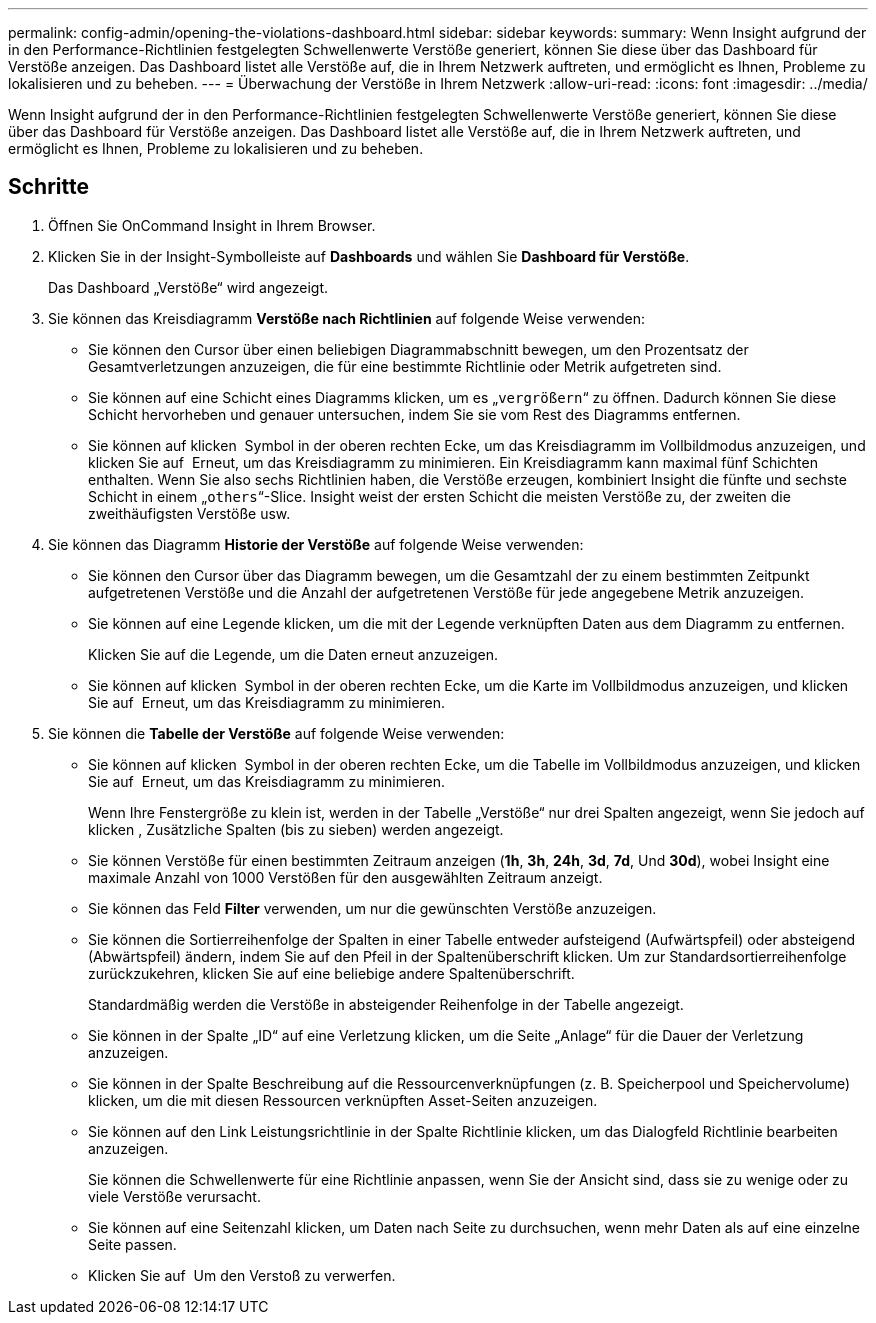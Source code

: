 ---
permalink: config-admin/opening-the-violations-dashboard.html 
sidebar: sidebar 
keywords:  
summary: Wenn Insight aufgrund der in den Performance-Richtlinien festgelegten Schwellenwerte Verstöße generiert, können Sie diese über das Dashboard für Verstöße anzeigen. Das Dashboard listet alle Verstöße auf, die in Ihrem Netzwerk auftreten, und ermöglicht es Ihnen, Probleme zu lokalisieren und zu beheben. 
---
= Überwachung der Verstöße in Ihrem Netzwerk
:allow-uri-read: 
:icons: font
:imagesdir: ../media/


[role="lead"]
Wenn Insight aufgrund der in den Performance-Richtlinien festgelegten Schwellenwerte Verstöße generiert, können Sie diese über das Dashboard für Verstöße anzeigen. Das Dashboard listet alle Verstöße auf, die in Ihrem Netzwerk auftreten, und ermöglicht es Ihnen, Probleme zu lokalisieren und zu beheben.



== Schritte

. Öffnen Sie OnCommand Insight in Ihrem Browser.
. Klicken Sie in der Insight-Symbolleiste auf *Dashboards* und wählen Sie *Dashboard für Verstöße*.
+
Das Dashboard „Verstöße“ wird angezeigt.

. Sie können das Kreisdiagramm *Verstöße nach Richtlinien* auf folgende Weise verwenden:
+
** Sie können den Cursor über einen beliebigen Diagrammabschnitt bewegen, um den Prozentsatz der Gesamtverletzungen anzuzeigen, die für eine bestimmte Richtlinie oder Metrik aufgetreten sind.
** Sie können auf eine Schicht eines Diagramms klicken, um es „`vergrößern`“ zu öffnen. Dadurch können Sie diese Schicht hervorheben und genauer untersuchen, indem Sie sie vom Rest des Diagramms entfernen.
** Sie können auf klicken image:../media/oci-widget-open-full-screen.gif[""] Symbol in der oberen rechten Ecke, um das Kreisdiagramm im Vollbildmodus anzuzeigen, und klicken Sie auf image:../media/oci-restore-size-icon.gif[""] Erneut, um das Kreisdiagramm zu minimieren. Ein Kreisdiagramm kann maximal fünf Schichten enthalten. Wenn Sie also sechs Richtlinien haben, die Verstöße erzeugen, kombiniert Insight die fünfte und sechste Schicht in einem „`others`“-Slice. Insight weist der ersten Schicht die meisten Verstöße zu, der zweiten die zweithäufigsten Verstöße usw.


. Sie können das Diagramm *Historie der Verstöße* auf folgende Weise verwenden:
+
** Sie können den Cursor über das Diagramm bewegen, um die Gesamtzahl der zu einem bestimmten Zeitpunkt aufgetretenen Verstöße und die Anzahl der aufgetretenen Verstöße für jede angegebene Metrik anzuzeigen.
** Sie können auf eine Legende klicken, um die mit der Legende verknüpften Daten aus dem Diagramm zu entfernen.
+
Klicken Sie auf die Legende, um die Daten erneut anzuzeigen.

** Sie können auf klicken image:../media/oci-widget-open-full-screen.gif[""] Symbol in der oberen rechten Ecke, um die Karte im Vollbildmodus anzuzeigen, und klicken Sie auf image:../media/oci-restore-size-icon.gif[""] Erneut, um das Kreisdiagramm zu minimieren.


. Sie können die *Tabelle der Verstöße* auf folgende Weise verwenden:
+
** Sie können auf klicken image:../media/oci-widget-open-full-screen.gif[""] Symbol in der oberen rechten Ecke, um die Tabelle im Vollbildmodus anzuzeigen, und klicken Sie auf image:../media/oci-restore-size-icon.gif[""] Erneut, um das Kreisdiagramm zu minimieren.
+
Wenn Ihre Fenstergröße zu klein ist, werden in der Tabelle „Verstöße“ nur drei Spalten angezeigt, wenn Sie jedoch auf klicken image:../media/oci-widget-open-full-screen.gif[""], Zusätzliche Spalten (bis zu sieben) werden angezeigt.

** Sie können Verstöße für einen bestimmten Zeitraum anzeigen (*1h*, *3h*, *24h*, *3d*, *7d*, Und *30d*), wobei Insight eine maximale Anzahl von 1000 Verstößen für den ausgewählten Zeitraum anzeigt.
** Sie können das Feld *Filter* verwenden, um nur die gewünschten Verstöße anzuzeigen.
** Sie können die Sortierreihenfolge der Spalten in einer Tabelle entweder aufsteigend (Aufwärtspfeil) oder absteigend (Abwärtspfeil) ändern, indem Sie auf den Pfeil in der Spaltenüberschrift klicken. Um zur Standardsortierreihenfolge zurückzukehren, klicken Sie auf eine beliebige andere Spaltenüberschrift.
+
Standardmäßig werden die Verstöße in absteigender Reihenfolge in der Tabelle angezeigt.

** Sie können in der Spalte „ID“ auf eine Verletzung klicken, um die Seite „Anlage“ für die Dauer der Verletzung anzuzeigen.
** Sie können in der Spalte Beschreibung auf die Ressourcenverknüpfungen (z. B. Speicherpool und Speichervolume) klicken, um die mit diesen Ressourcen verknüpften Asset-Seiten anzuzeigen.
** Sie können auf den Link Leistungsrichtlinie in der Spalte Richtlinie klicken, um das Dialogfeld Richtlinie bearbeiten anzuzeigen.
+
Sie können die Schwellenwerte für eine Richtlinie anpassen, wenn Sie der Ansicht sind, dass sie zu wenige oder zu viele Verstöße verursacht.

** Sie können auf eine Seitenzahl klicken, um Daten nach Seite zu durchsuchen, wenn mehr Daten als auf eine einzelne Seite passen.
** Klicken Sie auf image:../media/oci-delete-policy-threshold-icon.gif[""] Um den Verstoß zu verwerfen.



